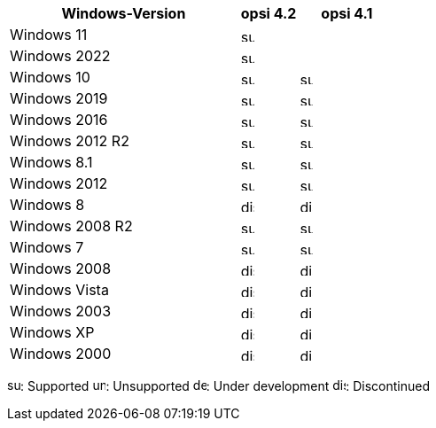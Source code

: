 ////
; Copyright (c) uib gmbh (www.uib.de)
; This documentation is owned by uib
; and published under the german creative commons by-sa license
; see:
; https://creativecommons.org/licenses/by-sa/3.0/de/
; https://creativecommons.org/licenses/by-sa/3.0/de/legalcode
; english:
; https://creativecommons.org/licenses/by-sa/3.0/
; https://creativecommons.org/licenses/by-sa/3.0/legalcode
;
////

:Author:    uib gmbh
:Email:     info@uib.de
:Date:      18.04.2023
:Revision:  4.2.0
:toclevels: 3
:icons: font
:xrefstyle: full
:doctype:   book

[cols="12,3,5"]
|==========================
|Windows-Version | opsi 4.2 | opsi 4.1

|Windows 11       | image:supported.png[width=15]  | 
|Windows 2022     | image:supported.png[width=15]  | 
|Windows 10       | image:supported.png[width=15]  | image:supported.png[width=15]
|Windows 2019     | image:supported.png[width=15]  | image:supported.png[width=15]
|Windows 2016     | image:supported.png[width=15]  | image:supported.png[width=15]
|Windows 2012 R2  | image:supported.png[width=15]  | image:supported.png[width=15]
|Windows 8.1      | image:supported.png[width=15]  | image:supported.png[width=15]
|Windows 2012     | image:supported.png[width=15]  | image:supported.png[width=15]
|Windows 8        | image:discontinued.png[width=15] | image:discontinued.png[width=15]
|Windows 2008 R2  | image:supported.png[width=15]  | image:supported.png[width=15]
|Windows 7        | image:supported.png[width=15]  | image:supported.png[width=15]
|Windows 2008     | image:discontinued.png[width=15] | image:discontinued.png[width=15]
|Windows Vista    | image:discontinued.png[width=15] | image:discontinued.png[width=15]
|Windows 2003     | image:discontinued.png[width=15]  | image:discontinued.png[width=15]
|Windows XP       | image:discontinued.png[width=15]  | image:discontinued.png[width=15]
|Windows 2000     | image:discontinued.png[width=15] | image:discontinued.png[width=15]
|==========================

image:supported.png[width=15]: Supported
image:unsupported.png[width=15]: Unsupported
image:develop.png[width=15]: Under development
image:discontinued.png[width=15]: Discontinued
